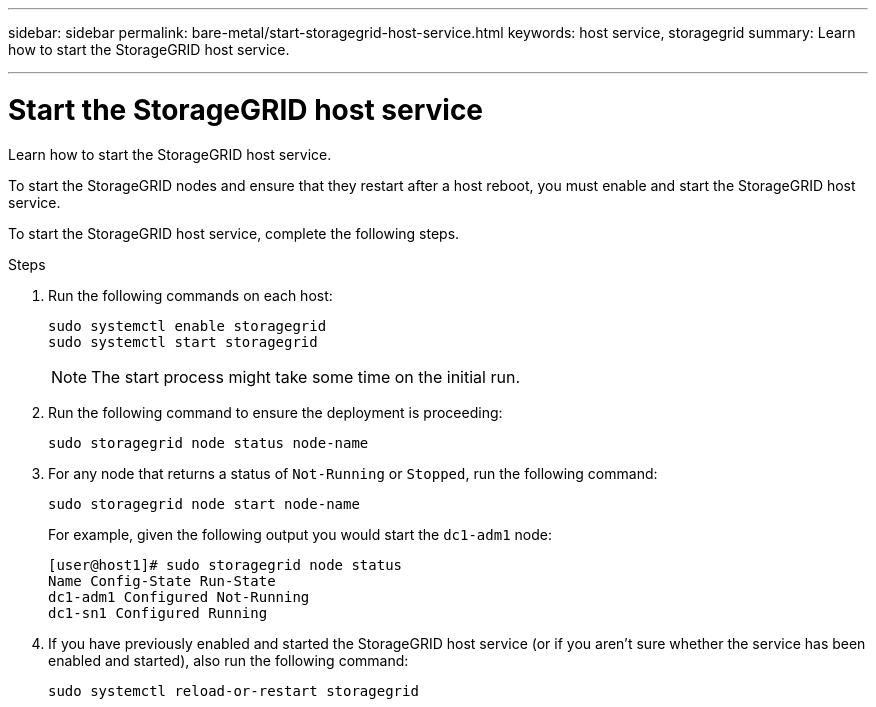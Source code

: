 ---
sidebar: sidebar
permalink: bare-metal/start-storagegrid-host-service.html
keywords: host service, storagegrid 
summary: Learn how to start the StorageGRID host service.

---

= Start the StorageGRID host service
:hardbreaks:
:nofooter:
:icons: font
:linkattrs:
:imagesdir: ./media/

[.lead]
Learn how to start the StorageGRID host service.

To start the StorageGRID nodes and ensure that they restart after a host reboot, you must enable and start the StorageGRID host service.

To start the StorageGRID host service, complete the following steps.

.Steps
. Run the following commands on each host:
+
----
sudo systemctl enable storagegrid
sudo systemctl start storagegrid
----
+
NOTE: The start process might take some time on the initial run.

. Run the following command to ensure the deployment is proceeding:
+
----
sudo storagegrid node status node-name
----
+
. For any node that returns a status of `Not-Running` or `Stopped`, run the following command:
+
----
sudo storagegrid node start node-name
----
For example, given the following output you would start the `dc1-adm1` node:
+
----
[user@host1]# sudo storagegrid node status
Name Config-State Run-State
dc1-adm1 Configured Not-Running
dc1-sn1 Configured Running
----
+
. If you have previously enabled and started the StorageGRID host service (or if you aren’t sure whether the service has been enabled and started), also run the following command:
+
----
sudo systemctl reload-or-restart storagegrid
----



